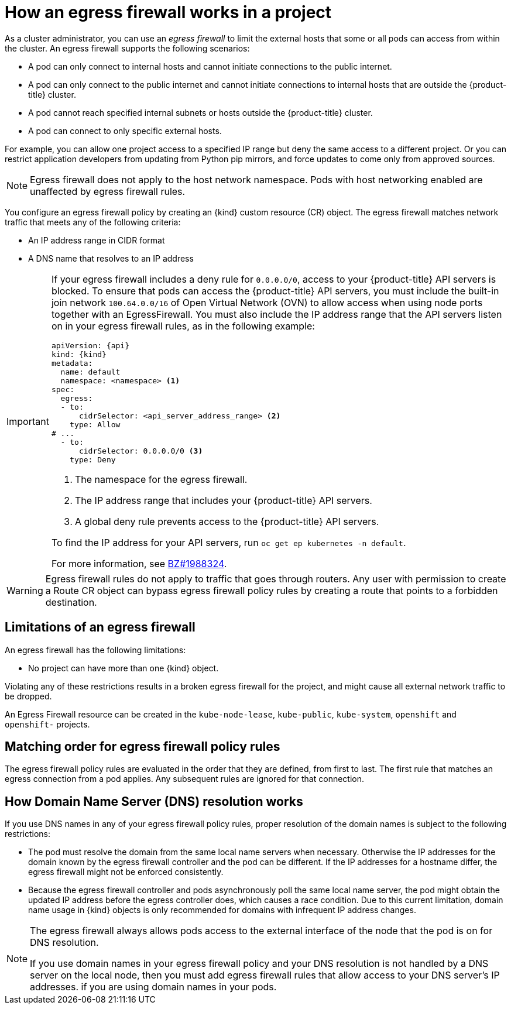 // Module included in the following assemblies:
//
// * networking/openshift_sdn/configuring-egress-firewall.adoc
// * networking/ovn_kubernetes_network_provider/configuring-egress-firewall-ovn.adoc

ifeval::["{context}" == "configuring-egress-firewall-ovn"]
:ovn:
:kind: EgressFirewall
:api: k8s.ovn.org/v1
endif::[]
ifeval::["{context}" == "openshift-sdn-egress-firewall"]
:openshift-sdn:
:kind: EgressNetworkPolicy
:api: network.openshift.io/v1
endif::[]

[id="nw-egressnetworkpolicy-about_{context}"]
= How an egress firewall works in a project

As a cluster administrator, you can use an _egress firewall_ to
limit the external hosts that some or all pods can access from within the
cluster. An egress firewall supports the following scenarios:

- A pod can only connect to internal hosts and cannot initiate connections to
the public internet.
- A pod can only connect to the public internet and cannot initiate connections
to internal hosts that are outside the {product-title} cluster.
- A pod cannot reach specified internal subnets or hosts outside the {product-title} cluster.
- A pod can connect to only specific external hosts.

For example, you can allow one project access to a specified IP range but deny the same access to a different project. Or you can restrict application developers from updating from Python pip mirrors, and force updates to come only from approved sources.

[NOTE]
====
Egress firewall does not apply to the host network namespace. Pods with host networking enabled are unaffected by egress firewall rules.
====

You configure an egress firewall policy by creating an {kind} custom resource (CR) object. The egress firewall matches network traffic that meets any of the following criteria:

- An IP address range in CIDR format
- A DNS name that resolves to an IP address
ifdef::ovn[]
- A port number
- A protocol that is one of the following protocols: TCP, UDP, and SCTP
endif::ovn[]

[IMPORTANT]
====
If your egress firewall includes a deny rule for `0.0.0.0/0`, access to your {product-title} API servers is blocked. To ensure that pods can access the {product-title} API servers, you must include the built-in join network `100.64.0.0/16` of Open Virtual Network (OVN) to allow access when using node ports together with an EgressFirewall. You must also include the IP address range that the API servers listen on in your egress firewall rules, as in the following example:

[source,yaml,subs="attributes+"]
----
apiVersion: {api}
kind: {kind}
metadata:
  name: default
  namespace: <namespace> <1>
spec:
  egress:
  - to:
      cidrSelector: <api_server_address_range> <2>
    type: Allow
# ...
  - to:
      cidrSelector: 0.0.0.0/0 <3>
    type: Deny
----
<1> The namespace for the egress firewall.
<2> The IP address range that includes your {product-title} API servers.
<3> A global deny rule prevents access to the {product-title} API servers.

To find the IP address for your API servers, run `oc get ep kubernetes -n default`.

For more information, see link:https://bugzilla.redhat.com/show_bug.cgi?id=1988324[BZ#1988324].
====

ifdef::openshift-sdn[]
[IMPORTANT]
====
You must have OpenShift SDN configured to use either the network policy or multitenant mode to configure an egress firewall.

If you use network policy mode, an egress firewall is compatible with only one policy per namespace and will not work with projects that share a network, such as global projects.
====
endif::openshift-sdn[]

[WARNING]
====
Egress firewall rules do not apply to traffic that goes through routers. Any user with permission to create a Route CR object can bypass egress firewall policy rules by creating a route that points to a forbidden destination.
====

[id="limitations-of-an-egress-firewall_{context}"]
== Limitations of an egress firewall

An egress firewall has the following limitations:

* No project can have more than one {kind} object.

ifdef::ovn[]
* A maximum of one {kind} object with a maximum of 8,000 rules can be defined per project.

* If you are using the OVN-Kubernetes network plugin with shared gateway mode in Red Hat OpenShift Networking, return ingress replies are affected by egress firewall rules. If the egress firewall rules drop the ingress reply destination IP, the traffic is dropped.
endif::ovn[]
ifdef::openshift-sdn[]
* A maximum of one {kind} object with a maximum of 1,000 rules can be defined per project.

* The `default` project cannot use an egress firewall.

* When using the OpenShift SDN default Container Network Interface (CNI) network provider in multitenant mode, the following limitations apply:

  - Global projects cannot use an egress firewall. You can make a project global by using the `oc adm pod-network make-projects-global` command.

  - Projects merged by using the `oc adm pod-network join-projects` command cannot use an egress firewall in any of the joined projects.
endif::openshift-sdn[]

Violating any of these restrictions results in a broken egress firewall for the project, and might cause all external network traffic to be dropped.

An Egress Firewall resource can be created in the `kube-node-lease`, `kube-public`, `kube-system`, `openshift` and `openshift-` projects.

[id="policy-rule-order_{context}"]
== Matching order for egress firewall policy rules

The egress firewall policy rules are evaluated in the order that they are defined, from first to last. The first rule that matches an egress connection from a pod applies. Any subsequent rules are ignored for that connection.

[id="domain-name-server-resolution_{context}"]
== How Domain Name Server (DNS) resolution works

If you use DNS names in any of your egress firewall policy rules, proper resolution of the domain names is subject to the following restrictions:

ifdef::openshift-sdn[]
* Domain name updates are polled based on a time-to-live (TTL) duration. By default, the duration is 30 seconds. When the egress firewall controller queries the local name servers for a domain name, if the response includes a TTL that is less than 30 seconds, the controller sets the duration to the returned value. If the TTL in the response is greater than 30 minutes, the controller sets the duration to 30 minutes. If the TTL is between 30 seconds and 30 minutes, the controller ignores the value and sets the duration to 30 seconds.
endif::openshift-sdn[]
ifdef::ovn[]
* Domain name updates are polled based on a time-to-live (TTL) duration. By default, the duration is 30 minutes. When the egress firewall controller queries the local name servers for a domain name, if the response includes a TTL and the TTL is less than 30 minutes, the controller sets the duration for that DNS name to the returned value. Each DNS name is queried after the TTL for the DNS record expires.
endif::ovn[]

* The pod must resolve the domain from the same local name servers when necessary. Otherwise the IP addresses for the domain known by the egress firewall controller and the pod can be different. If the IP addresses for a hostname differ, the egress firewall might not be enforced consistently.

* Because the egress firewall controller and pods asynchronously poll the same local name server, the pod might obtain the updated IP address before the egress controller does, which causes a race condition. Due to this current limitation, domain name usage in {kind} objects is only recommended for domains with infrequent IP address changes.

[NOTE]
====
The egress firewall always allows pods access to the external interface of the node that the pod is on for DNS resolution.

If you use domain names in your egress firewall policy and your DNS resolution is not handled by a DNS server on the local node, then you must add egress firewall rules that allow access to your DNS server's IP addresses. if you are using domain names in your pods.
====

ifdef::ovn[]
:!ovn:
endif::[]
ifdef::openshift-sdn[]
:!openshift-sdn:
endif::[]
ifdef::kind[]
:!kind:
endif::[]
ifdef::api[]
:!api:
endif::[]
